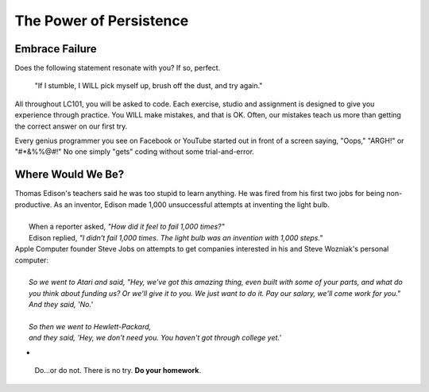 The Power of Persistence
========================

.. _personal-drive:

.. raw:: html

    <iframe width="560" height="315" src="https://www.youtube.com/embed/DNCeFhfp5jg" title="YouTube video player" frameborder="0" allow="accelerometer; autoplay; clipboard-write; encrypted-media; gyroscope; picture-in-picture" allowfullscreen></iframe>

Embrace Failure
---------------

Does the following statement resonate with you? If so, perfect.

.. pull-quote::

   "If I stumble, I WILL pick myself up, brush off the dust, and try again."

All throughout LC101, you will be asked to code. Each exercise, studio and
assignment is designed to give you experience through practice. You WILL make
mistakes, and that is OK. Often, our mistakes teach us more than getting the
correct answer on our first try.

Every genius programmer you see on Facebook or YouTube started out in front of
a screen saying, "Oops," "ARGH!" or "#*&%%@#!" No one simply "gets" coding
without some trial-and-error.

Where Would We Be?
------------------

.. line-block::

    Thomas Edison's teachers said he was too stupid to learn anything. He was fired from his first two jobs for being non-productive. As an inventor, Edison made 1,000 unsuccessful attempts at inventing the light bulb. 
    
        When a reporter asked, *"How did it feel to fail 1,000 times?"* 
        Edison replied, *"I didn’t fail 1,000 times. The light bulb was an invention with 1,000 steps."*

.. line-block::
    
    Apple Computer founder Steve Jobs on attempts to get companies interested in his and Steve Wozniak's personal computer:

        *So we went to Atari and said, "Hey, we've got this amazing thing, even built with some of your parts, and what do you think about funding us? Or we'll give it to you. We just want to do it. Pay our salary, we'll come work for you."* 
        *And they said, 'No.'* 
    
        *So then we went to Hewlett-Packard,* 
        *and they said, 'Hey, we don't need you. You haven't got through college yet.'* 
    
- 



.. pull-quote::

   Do…or do not. There is no try.  **Do your homework**.
